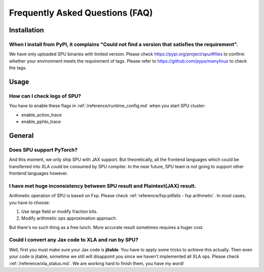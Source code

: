 Frequently Asked Questions (FAQ)
================================

Installation
------------

When I install from PyPI, it complains "Could not find a version that satisfies the requirement".
~~~~~~~~~~~~~~~~~~~~~~~~~~~~~~~~~~~~~~~~~~~~~~~~~~~~~~~~~~~~~~~~~~~~~~~~~~~~~~~~~~~~~~~~~~~~~~~~~
We have only uploaded SPU binaries with limited version.
Please check https://pypi.org/project/spu/#files to confirm whether your environment meets the requirement of tags.
Please refer to https://github.com/pypa/manylinux to check the tags.


Usage
-----

How can I check logs of SPU?
~~~~~~~~~~~~~~~~~~~~~~~~~~~~

You have to enable these flags in :ref:`/reference/runtime_config.md` when you start SPU cluster:

- enable_action_trace
- enable_pphlo_trace


General
-------

Does SPU support PyTorch?
~~~~~~~~~~~~~~~~~~~~~~~~~~

And this moment, we only ship SPU with JAX support. But theoretically, all the frontend languages which could be transferred into XLA could be
consumed by SPU compiler. In the near future, SPU team is not going to support other frontend languages however.

I have met huge inconsistency between SPU result and Plaintext(JAX) result.
~~~~~~~~~~~~~~~~~~~~~~~~~~~~~~~~~~~~~~~~~~~~~~~~~~~~~~~~~~~~~~~~~~~~~~~~~~~

Arithmetic operation of SPU is based on Fxp. Please check :ref:`reference/fxp:pitfalls - fxp arithmetic`. In most cases, you have 
to choose:

1. Use large field or modify fraction bits.
2. Modify arithmetic ops approximation approach.

But there's no such thing as a free lunch. More accurate result sometimes requires a huger cost.

Could I convert any Jax code to XLA and run by SPU?
~~~~~~~~~~~~~~~~~~~~~~~~~~~~~~~~~~~~~~~~~~~~~~~~~~~

Well, first you must make sure your Jax code is **jitable**. You have to apply some tricks to achieve this actually.
Then even your code is jitable, sometime we still will disappoint you since we haven't implemented all XLA ops. Please
check :ref:`/reference/xla_status.md`. We are working hard to finish them, you have my word!

